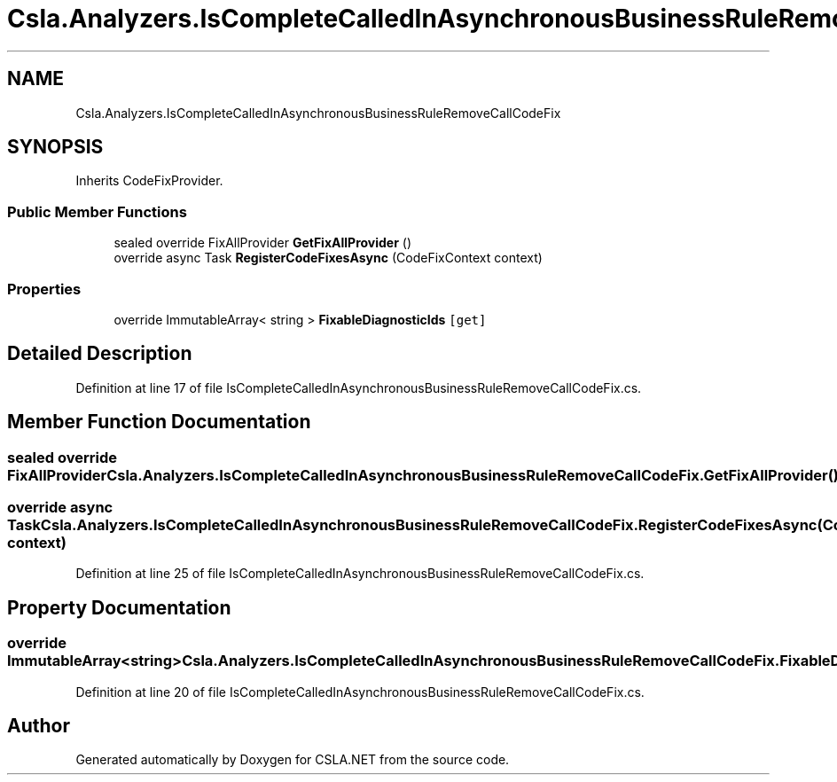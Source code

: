 .TH "Csla.Analyzers.IsCompleteCalledInAsynchronousBusinessRuleRemoveCallCodeFix" 3 "Wed Jul 21 2021" "Version 5.4.2" "CSLA.NET" \" -*- nroff -*-
.ad l
.nh
.SH NAME
Csla.Analyzers.IsCompleteCalledInAsynchronousBusinessRuleRemoveCallCodeFix
.SH SYNOPSIS
.br
.PP
.PP
Inherits CodeFixProvider\&.
.SS "Public Member Functions"

.in +1c
.ti -1c
.RI "sealed override FixAllProvider \fBGetFixAllProvider\fP ()"
.br
.ti -1c
.RI "override async Task \fBRegisterCodeFixesAsync\fP (CodeFixContext context)"
.br
.in -1c
.SS "Properties"

.in +1c
.ti -1c
.RI "override ImmutableArray< string > \fBFixableDiagnosticIds\fP\fC [get]\fP"
.br
.in -1c
.SH "Detailed Description"
.PP 
Definition at line 17 of file IsCompleteCalledInAsynchronousBusinessRuleRemoveCallCodeFix\&.cs\&.
.SH "Member Function Documentation"
.PP 
.SS "sealed override FixAllProvider Csla\&.Analyzers\&.IsCompleteCalledInAsynchronousBusinessRuleRemoveCallCodeFix\&.GetFixAllProvider ()"

.SS "override async Task Csla\&.Analyzers\&.IsCompleteCalledInAsynchronousBusinessRuleRemoveCallCodeFix\&.RegisterCodeFixesAsync (CodeFixContext context)"

.PP
Definition at line 25 of file IsCompleteCalledInAsynchronousBusinessRuleRemoveCallCodeFix\&.cs\&.
.SH "Property Documentation"
.PP 
.SS "override ImmutableArray<string> Csla\&.Analyzers\&.IsCompleteCalledInAsynchronousBusinessRuleRemoveCallCodeFix\&.FixableDiagnosticIds\fC [get]\fP"

.PP
Definition at line 20 of file IsCompleteCalledInAsynchronousBusinessRuleRemoveCallCodeFix\&.cs\&.

.SH "Author"
.PP 
Generated automatically by Doxygen for CSLA\&.NET from the source code\&.
